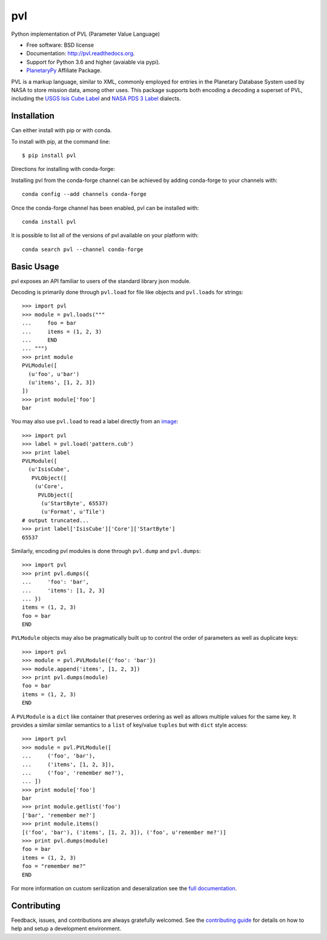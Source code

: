 ===============================
pvl
===============================

.. image:: https://img.shields.io/pypi/v/pvl.svg?style=flat-square
    :target: https://pypi.python.org/pypi/pvl

.. image:: https://img.shields.io/travis/planetarypy/pvl.svg?style=flat-square
        :target: https://travis-ci.org/planetarypy/pvl

.. image:: https://img.shields.io/pypi/dm/pvl.svg?style=flat-square
        :target: https://pypi.python.org/pypi/pvl

Python implementation of PVL (Parameter Value Language)

* Free software: BSD license
* Documentation: http://pvl.readthedocs.org.
* Support for Python 3.6 and higher (avaiable via pypi).
* `PlanetaryPy`_ Affiliate Package.

PVL is a markup language, similar to XML, commonly employed for entries in the
Planetary Database System used by NASA to store mission data, among other uses.
This package supports both encoding a decoding a superset of PVL, including the
`USGS Isis Cube Label`_ and `NASA PDS 3 Label`_ dialects.


Installation
------------

Can either install with pip or with conda.

To install with pip, at the command line::

    $ pip install pvl

Directions for installing with conda-forge:

Installing pvl from the conda-forge channel can be achieved by adding
conda-forge to your channels with::

    conda config --add channels conda-forge


Once the conda-forge channel has been enabled, pvl can be installed with::

    conda install pvl

It is possible to list all of the versions of pvl available on your platform
with::

    conda search pvl --channel conda-forge


Basic Usage
-----------

pvl exposes an API familiar to users of the standard library json module.

Decoding is primarily done through ``pvl.load`` for file like objects and
``pvl.loads`` for strings::

    >>> import pvl
    >>> module = pvl.loads("""
    ...     foo = bar
    ...     items = (1, 2, 3)
    ...     END
    ... """)
    >>> print module
    PVLModule([
      (u'foo', u'bar')
      (u'items', [1, 2, 3])
    ])
    >>> print module['foo']
    bar

You may also use ``pvl.load`` to read a label directly from an image_::

    >>> import pvl
    >>> label = pvl.load('pattern.cub')
    >>> print label
    PVLModule([
      (u'IsisCube',
       PVLObject([
        (u'Core',
         PVLObject([
          (u'StartByte', 65537)
          (u'Format', u'Tile')
    # output truncated...
    >>> print label['IsisCube']['Core']['StartByte']
    65537


Similarly, encoding pvl modules is done through ``pvl.dump`` and ``pvl.dumps``::

    >>> import pvl
    >>> print pvl.dumps({
    ...     'foo': 'bar',
    ...     'items': [1, 2, 3]
    ... })
    items = (1, 2, 3)
    foo = bar
    END

``PVLModule`` objects may also be pragmatically built up to control the order
of parameters as well as duplicate keys::

    >>> import pvl
    >>> module = pvl.PVLModule({'foo': 'bar'})
    >>> module.append('items', [1, 2, 3])
    >>> print pvl.dumps(module)
    foo = bar
    items = (1, 2, 3)
    END

A ``PVLModule`` is a ``dict`` like container that preserves ordering as well as
allows multiple values for the same key. It provides a similar similar semantics
to a ``list`` of key/value ``tuples`` but with ``dict`` style access::

    >>> import pvl
    >>> module = pvl.PVLModule([
    ...     ('foo', 'bar'),
    ...     ('items', [1, 2, 3]),
    ...     ('foo', 'remember me?'),
    ... ])
    >>> print module['foo']
    bar
    >>> print module.getlist('foo')
    ['bar', 'remember me?']
    >>> print module.items()
    [('foo', 'bar'), ('items', [1, 2, 3]), ('foo', u'remember me?')]
    >>> print pvl.dumps(module)
    foo = bar
    items = (1, 2, 3)
    foo = "remember me?"
    END

For more information on custom serilization and deseralization see the
`full documentation`_.


Contributing
------------

Feedback, issues, and contributions are always gratefully welcomed. See the
`contributing guide`_ for details on how to help and setup a development
environment.


.. _PlanetaryPy: https://github.com/planetarypy
.. _USGS Isis Cube Label: http://isis.astrogeology.usgs.gov/
.. _NASA PDS 3 Label: https://pds.nasa.gov
.. _image: https://github.com/planetarypy/pvl/raw/master/tests/data/pattern.cub
.. _full documentation: http://pvl.readthedocs.org
.. _contributing guide: https://github.com/planetarypy/pvl/blob/master/CONTRIBUTING.rst
